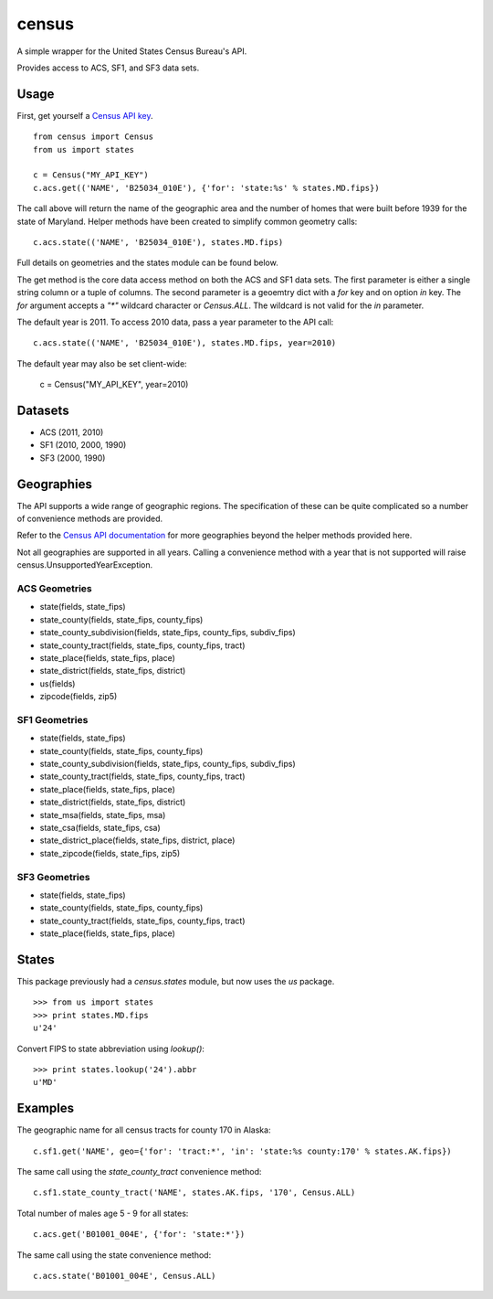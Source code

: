 ======
census
======

A simple wrapper for the United States Census Bureau's API.

Provides access to ACS, SF1, and SF3 data sets.


Usage
=====

First, get yourself a `Census API key <http://www.census.gov/developers/>`_.

::

    from census import Census
    from us import states

    c = Census("MY_API_KEY")
    c.acs.get(('NAME', 'B25034_010E'), {'for': 'state:%s' % states.MD.fips})

The call above will return the name of the geographic area and the number of
homes that were built before 1939 for the state of Maryland. Helper methods have
been created to simplify common geometry calls::

    c.acs.state(('NAME', 'B25034_010E'), states.MD.fips)

Full details on geometries and the states module can be found below.

The get method is the core data access method on both the ACS and SF1 data sets.
The first parameter is either a single string column or a tuple of columns. The
second parameter is a geoemtry dict with a `for` key and on option `in` key. The
`for` argument accepts a `"*"` wildcard character or `Census.ALL`. The wildcard
is not valid for the `in` parameter.

The default year is 2011. To access 2010 data, pass a year parameter to the
API call::

    c.acs.state(('NAME', 'B25034_010E'), states.MD.fips, year=2010)

The default year may also be set client-wide:

    c = Census("MY_API_KEY", year=2010)


Datasets
========

* ACS (2011, 2010)
* SF1 (2010, 2000, 1990)
* SF3 (2000, 1990)


Geographies
===========

The API supports a wide range of geographic regions. The specification of these
can be quite complicated so a number of convenience methods are provided.

Refer to the `Census API documentation <http://www.census.gov/developers/data/>`_
for more geographies beyond the helper methods provided here.

Not all geographies are supported in all years. Calling a convenience method
with a year that is not supported will raise census.UnsupportedYearException.

ACS Geometries
--------------

* state(fields, state_fips)
* state_county(fields, state_fips, county_fips)
* state_county_subdivision(fields, state_fips, county_fips, subdiv_fips)
* state_county_tract(fields, state_fips, county_fips, tract)
* state_place(fields, state_fips, place)
* state_district(fields, state_fips, district)
* us(fields)
* zipcode(fields, zip5)

SF1 Geometries
--------------

* state(fields, state_fips)
* state_county(fields, state_fips, county_fips)
* state_county_subdivision(fields, state_fips, county_fips, subdiv_fips)
* state_county_tract(fields, state_fips, county_fips, tract)
* state_place(fields, state_fips, place)
* state_district(fields, state_fips, district)
* state_msa(fields, state_fips, msa)
* state_csa(fields, state_fips, csa)
* state_district_place(fields, state_fips, district, place)
* state_zipcode(fields, state_fips, zip5)

SF3 Geometries
--------------

* state(fields, state_fips)
* state_county(fields, state_fips, county_fips)
* state_county_tract(fields, state_fips, county_fips, tract)
* state_place(fields, state_fips, place)


States
======

This package previously had a `census.states` module, but now uses the
*us* package. ::

    >>> from us import states
    >>> print states.MD.fips
    u'24'

Convert FIPS to state abbreviation using `lookup()`: ::

    >>> print states.lookup('24').abbr
    u'MD'


Examples
========

The geographic name for all census tracts for county 170 in Alaska::

    c.sf1.get('NAME', geo={'for': 'tract:*', 'in': 'state:%s county:170' % states.AK.fips})

The same call using the `state_county_tract` convenience method::

    c.sf1.state_county_tract('NAME', states.AK.fips, '170', Census.ALL)

Total number of males age 5 - 9 for all states::

    c.acs.get('B01001_004E', {'for': 'state:*'})

The same call using the state convenience method::

    c.acs.state('B01001_004E', Census.ALL)
